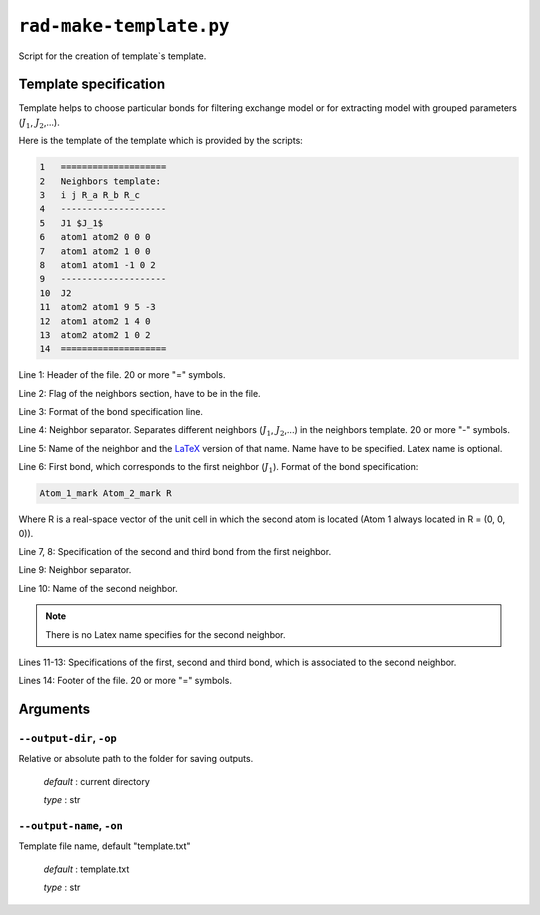 .. _rad_make_template:

************************
``rad-make-template.py``
************************

Script for the creation of template`s template.


Template specification
======================

Template helps to choose particular bonds for filtering exchange model or 
for extracting model with grouped parameters (:math:`J_1`, :math:`J_2`,...).

Here is the template of the template which is provided by the scripts:

.. code-block:: text

    1   ====================
    2   Neighbors template:
    3   i j R_a R_b R_c
    4   --------------------
    5   J1 $J_1$
    6   atom1 atom2 0 0 0
    7   atom1 atom2 1 0 0
    8   atom1 atom1 -1 0 2
    9   --------------------
    10  J2
    11  atom2 atom1 9 5 -3
    12  atom1 atom2 1 4 0
    13  atom2 atom2 1 0 2
    14  ====================    

Line 1: Header of the file. 20 or more "=" symbols.

Line 2: Flag of the neighbors section, have to be in the file.

Line 3: Format of the bond specification line.

Line 4: Neighbor separator. Separates different neighbors
(:math:`J_1`, :math:`J_2`,...) in the neighbors template. 
20 or more "-" symbols.

Line 5: Name of the neighbor and the `LaTeX <https://www.latex-project.org/>`_ version of that name. Name have to be 
specified. Latex name is optional.

Line 6: First bond, which corresponds to the first neighbor (:math:`J_1`).
Format of the bond specification: 

.. code-block:: text

    Atom_1_mark Atom_2_mark R

Where R is a real-space vector of the unit cell in which the second atom is 
located (Atom 1 always located in R = (0, 0, 0)).

Line 7, 8: Specification of the second and third bond from the first neighbor.

Line 9: Neighbor separator.

Line 10: Name of the second neighbor.

.. note::
    There is no Latex name specifies for the second neighbor.

Lines 11-13: Specifications of the first, second and third bond, which is 
associated to the second neighbor.

Lines 14: Footer of the file. 20 or more "=" symbols.


Arguments
=========

.. _rad_make_template_output-dir:

``--output-dir``, ``-op``
-------------------------
Relative or absolute path to the folder for saving outputs.

    *default* : current directory
        
    *type* : str


.. _rad_make_template_output-name:

``--output-name``, ``-on``
--------------------------
Template file name, default "template.txt"

    *default* : template.txt

    *type* : str
